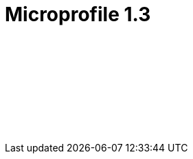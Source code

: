 // Copyright (c) 2019 IBM Corporation and others.
// Licensed under Creative Commons Attribution-NoDerivatives
// 4.0 International (CC BY-ND 4.0)
//   https://creativecommons.org/licenses/by-nd/4.0/
//
// Contributors:
//     IBM Corporation
//
:page-layout: javadoc
= Microprofile 1.3

++++
<iframe id="javadoc_container" title="MicroProfile 1.3 application programming interface" style="width: 100%;" frameBorder="0" src="/docs/modules/microprofile-javadoc/microprofile-1.3-javadoc/index.html?overview-summary.html">
</iframe>
++++